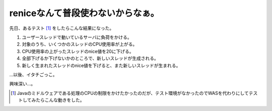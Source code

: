 reniceなんて普段使わないからなぁ。
==================================

先日、あるテスト [#]_ をしたらこんな結果になった。



#. ユーザースレッドで動いているサーバに負荷をかける。

#. 対象のうち、いくつかのスレッドのCPU使用率が上がる。

#. CPU使用率の上がったスレッドのnice値を20に下げる。

#. 全部下げるか下げないかのところで、新しいスレッドが生成される。

#. 新しく生まれたスレッドのnice値を下げると、また新しいスレッドが生まれる。

…以後、イタチごっこ。



興味深い…。




.. [#] Javaのミドルウェアである処理のCPUの制限をかけたかったのだが、テスト環境がなかったのでWASを代わりにしてテストしてみたらこんな動きをした。


.. author:: default
.. categories:: Unix/Linux
.. tags::
.. comments::
